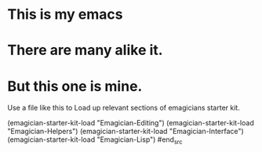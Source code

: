 * This is *my* emacs
* There are many alike it.
* But this one is mine.

  Use a file like this to Load up relevant sections of emagicians starter
  kit. 
#+name: startup 
#+begin_src emacs-lisp
(emagician-starter-kit-load "Emagician-Editing")
(emagician-starter-kit-load "Emagician-Helpers")
(emagician-starter-kit-load "Emagician-Interface")
(emagician-starter-kit-load "Emagician-Lisp")
#end_src
